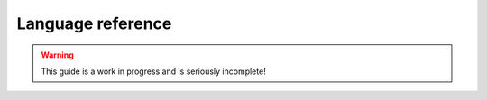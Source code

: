 Language reference
##################

.. warning::

   This guide is a work in progress and is seriously incomplete!


